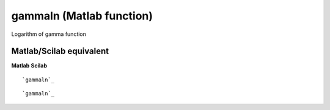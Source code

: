 


gammaln (Matlab function)
=========================

Logarithm of gamma function



Matlab/Scilab equivalent
~~~~~~~~~~~~~~~~~~~~~~~~
**Matlab** **Scilab**

::

    `gammaln`_



::

    `gammaln`_




